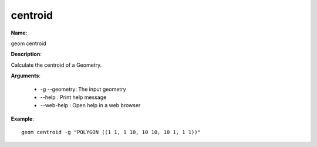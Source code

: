 centroid
========

**Name**:

geom centroid

**Description**:

Calculate the centroid of a Geometry.

**Arguments**:

   * -g --geometry: The input geometry

   * --help : Print help message

   * --web-help : Open help in a web browser



**Example**::

    geom centroid -g "POLYGON ((1 1, 1 10, 10 10, 10 1, 1 1))"

.. image:: centroid.png